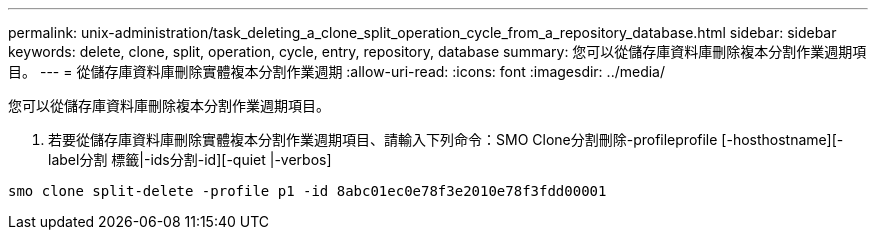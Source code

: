 ---
permalink: unix-administration/task_deleting_a_clone_split_operation_cycle_from_a_repository_database.html 
sidebar: sidebar 
keywords: delete, clone, split, operation, cycle, entry, repository, database 
summary: 您可以從儲存庫資料庫刪除複本分割作業週期項目。 
---
= 從儲存庫資料庫刪除實體複本分割作業週期
:allow-uri-read: 
:icons: font
:imagesdir: ../media/


[role="lead"]
您可以從儲存庫資料庫刪除複本分割作業週期項目。

. 若要從儲存庫資料庫刪除實體複本分割作業週期項目、請輸入下列命令：SMO Clone分割刪除-profileprofile [-hosthostname][-label分割 標籤|-ids分割-id][-quiet |-verbos]


[listing]
----
smo clone split-delete -profile p1 -id 8abc01ec0e78f3e2010e78f3fdd00001
----